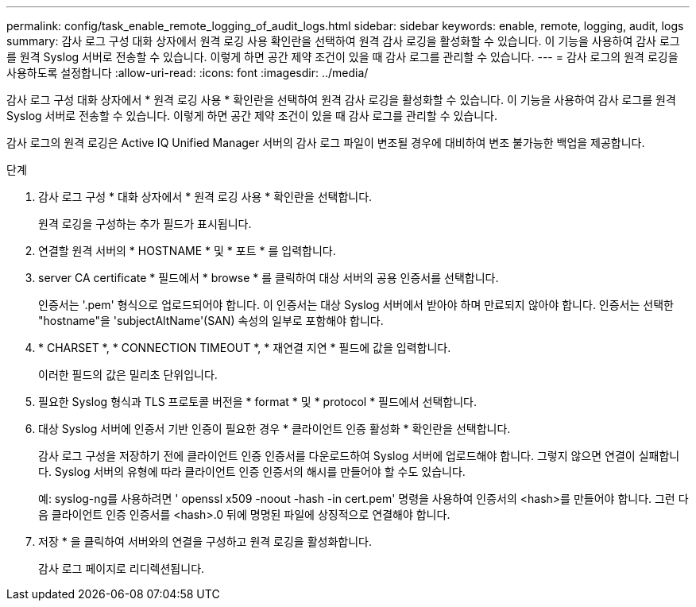 ---
permalink: config/task_enable_remote_logging_of_audit_logs.html 
sidebar: sidebar 
keywords: enable, remote, logging, audit, logs 
summary: 감사 로그 구성 대화 상자에서 원격 로깅 사용 확인란을 선택하여 원격 감사 로깅을 활성화할 수 있습니다. 이 기능을 사용하여 감사 로그를 원격 Syslog 서버로 전송할 수 있습니다. 이렇게 하면 공간 제약 조건이 있을 때 감사 로그를 관리할 수 있습니다. 
---
= 감사 로그의 원격 로깅을 사용하도록 설정합니다
:allow-uri-read: 
:icons: font
:imagesdir: ../media/


[role="lead"]
감사 로그 구성 대화 상자에서 * 원격 로깅 사용 * 확인란을 선택하여 원격 감사 로깅을 활성화할 수 있습니다. 이 기능을 사용하여 감사 로그를 원격 Syslog 서버로 전송할 수 있습니다. 이렇게 하면 공간 제약 조건이 있을 때 감사 로그를 관리할 수 있습니다.

감사 로그의 원격 로깅은 Active IQ Unified Manager 서버의 감사 로그 파일이 변조될 경우에 대비하여 변조 불가능한 백업을 제공합니다.

.단계
. 감사 로그 구성 * 대화 상자에서 * 원격 로깅 사용 * 확인란을 선택합니다.
+
원격 로깅을 구성하는 추가 필드가 표시됩니다.

. 연결할 원격 서버의 * HOSTNAME * 및 * 포트 * 를 입력합니다.
. server CA certificate * 필드에서 * browse * 를 클릭하여 대상 서버의 공용 인증서를 선택합니다.
+
인증서는 '.pem' 형식으로 업로드되어야 합니다. 이 인증서는 대상 Syslog 서버에서 받아야 하며 만료되지 않아야 합니다. 인증서는 선택한 "hostname"을 'subjectAltName'(SAN) 속성의 일부로 포함해야 합니다.

. * CHARSET *, * CONNECTION TIMEOUT *, * 재연결 지연 * 필드에 값을 입력합니다.
+
이러한 필드의 값은 밀리초 단위입니다.

. 필요한 Syslog 형식과 TLS 프로토콜 버전을 * format * 및 * protocol * 필드에서 선택합니다.
. 대상 Syslog 서버에 인증서 기반 인증이 필요한 경우 * 클라이언트 인증 활성화 * 확인란을 선택합니다.
+
감사 로그 구성을 저장하기 전에 클라이언트 인증 인증서를 다운로드하여 Syslog 서버에 업로드해야 합니다. 그렇지 않으면 연결이 실패합니다. Syslog 서버의 유형에 따라 클라이언트 인증 인증서의 해시를 만들어야 할 수도 있습니다.

+
예: syslog-ng를 사용하려면 ' openssl x509 -noout -hash -in cert.pem' 명령을 사용하여 인증서의 <hash>를 만들어야 합니다. 그런 다음 클라이언트 인증 인증서를 <hash>.0 뒤에 명명된 파일에 상징적으로 연결해야 합니다.

. 저장 * 을 클릭하여 서버와의 연결을 구성하고 원격 로깅을 활성화합니다.
+
감사 로그 페이지로 리디렉션됩니다.


